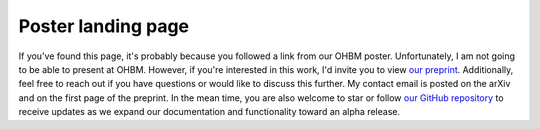 Poster landing page
~~~~~~~~~~~~~~~~~~~

If you've found this page, it's probably because you followed a link from our OHBM poster. Unfortunately, I am not going to be able to present at OHBM. However, if you're interested in this work, I'd invite you to view `our preprint <https://arxiv.org/abs/2206.00649>`_. Additionally, feel free to reach out if you have questions or would like to discuss this further. My contact email is posted on the arXiv and on the first page of the preprint. In the mean time, you are also welcome to star or follow `our GitHub repository <https://github.com/rciric/hypercoil/>`_ to receive updates as we expand our documentation and functionality toward an alpha release.
